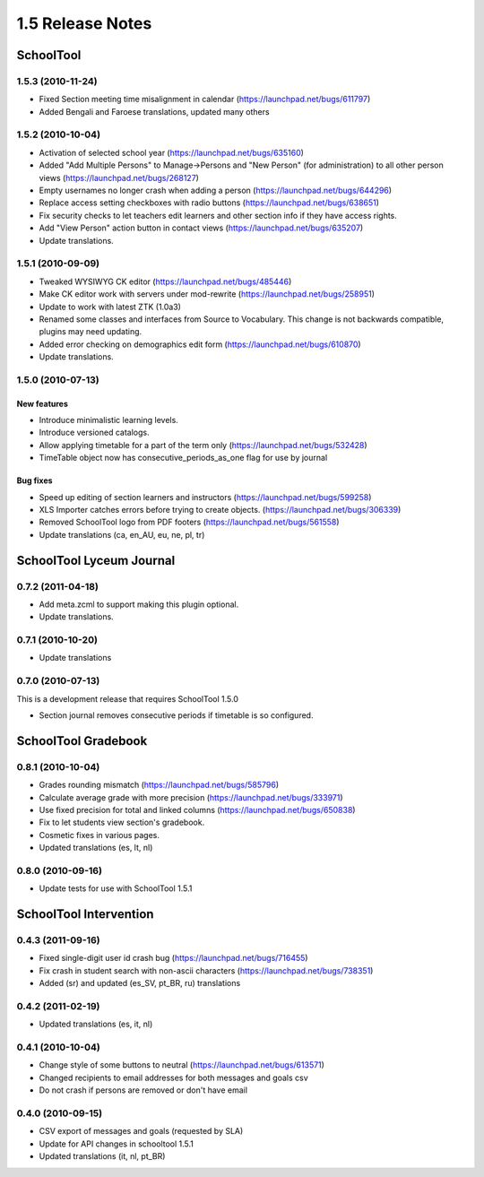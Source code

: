 1.5 Release Notes
~~~~~~~~~~~~~~~~~

SchoolTool
==========

1.5.3 (2010-11-24)
------------------

- Fixed Section meeting time misalignment in calendar (https://launchpad.net/bugs/611797)
- Added Bengali and Faroese translations, updated many others


1.5.2 (2010-10-04)
------------------

- Activation of selected school year (https://launchpad.net/bugs/635160)
- Added "Add Multiple Persons" to Manage->Persons and "New Person" (for
  administration) to all other person views (https://launchpad.net/bugs/268127)
- Empty usernames no longer crash when adding a person (https://launchpad.net/bugs/644296)
- Replace access setting checkboxes with radio buttons (https://launchpad.net/bugs/638651)
- Fix security checks to let teachers edit learners and other section info
  if they have access rights.
- Add "View Person" action button in contact views (https://launchpad.net/bugs/635207)
- Update translations.


1.5.1 (2010-09-09)
------------------

- Tweaked WYSIWYG CK editor (https://launchpad.net/bugs/485446)
- Make CK editor work with servers under mod-rewrite (https://launchpad.net/bugs/258951)
- Update to work with latest ZTK (1.0a3)
- Renamed some classes and interfaces from Source to Vocabulary.
  This change is not backwards compatible, plugins may need updating.
- Added error checking on demographics edit form (https://launchpad.net/bugs/610870)
- Update translations.


1.5.0 (2010-07-13)
------------------

New features
++++++++++++

- Introduce minimalistic learning levels.
- Introduce versioned catalogs.
- Allow applying timetable for a part of the term only (https://launchpad.net/bugs/532428)
- TimeTable object now has consecutive_periods_as_one flag for use by journal

Bug fixes
+++++++++

- Speed up editing of section learners and instructors (https://launchpad.net/bugs/599258)
- XLS Importer catches errors before trying to create objects. (https://launchpad.net/bugs/306339)
- Removed SchoolTool logo from PDF footers (https://launchpad.net/bugs/561558)
- Update translations (ca, en_AU, eu, ne, pl, tr)


SchoolTool Lyceum Journal
=========================

0.7.2 (2011-04-18)
------------------

- Add meta.zcml to support making this plugin optional.
- Update translations.


0.7.1 (2010-10-20)
------------------

- Update translations


0.7.0 (2010-07-13)
------------------

This is a development release that requires SchoolTool 1.5.0

- Section journal removes consecutive periods if timetable is so configured.


SchoolTool Gradebook
====================

0.8.1 (2010-10-04)
------------------

- Grades rounding mismatch (https://launchpad.net/bugs/585796)
- Calculate average grade with more precision (https://launchpad.net/bugs/333971)
- Use fixed precision for total and linked columns (https://launchpad.net/bugs/650838)
- Fix to let students view section's gradebook.
- Cosmetic fixes in various pages.
- Updated translations (es, lt, nl)


0.8.0 (2010-09-16)
------------------

- Update tests for use with SchoolTool 1.5.1


SchoolTool Intervention
=======================

0.4.3 (2011-09-16)
------------------

- Fixed single-digit user id crash bug (https://launchpad.net/bugs/716455)
- Fix crash in student search with non-ascii characters (https://launchpad.net/bugs/738351) 
- Added (sr) and updated (es_SV, pt_BR, ru) translations


0.4.2 (2011-02-19)
------------------

- Updated translations (es, it, nl)


0.4.1 (2010-10-04)
------------------

- Change style of some buttons to neutral (https://launchpad.net/bugs/613571)
- Changed recipients to email addresses for both messages and goals csv
- Do not crash if persons are removed or don't have email


0.4.0 (2010-09-15)
------------------

- CSV export of messages and goals (requested by SLA)
- Update for API changes in schooltool 1.5.1
- Updated translations (it, nl, pt_BR)


